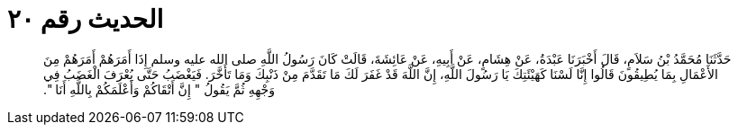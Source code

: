 
= الحديث رقم ٢٠

[quote.hadith]
حَدَّثَنَا مُحَمَّدُ بْنُ سَلاَمٍ، قَالَ أَخْبَرَنَا عَبْدَةُ، عَنْ هِشَامٍ، عَنْ أَبِيهِ، عَنْ عَائِشَةَ، قَالَتْ كَانَ رَسُولُ اللَّهِ صلى الله عليه وسلم إِذَا أَمَرَهُمْ أَمَرَهُمْ مِنَ الأَعْمَالِ بِمَا يُطِيقُونَ قَالُوا إِنَّا لَسْنَا كَهَيْئَتِكَ يَا رَسُولَ اللَّهِ، إِنَّ اللَّهَ قَدْ غَفَرَ لَكَ مَا تَقَدَّمَ مِنْ ذَنْبِكَ وَمَا تَأَخَّرَ‏.‏ فَيَغْضَبُ حَتَّى يُعْرَفَ الْغَضَبُ فِي وَجْهِهِ ثُمَّ يَقُولُ ‏"‏ إِنَّ أَتْقَاكُمْ وَأَعْلَمَكُمْ بِاللَّهِ أَنَا ‏"‏‏.‏